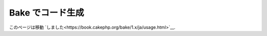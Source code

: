 Bake でコード生成
##################

このページは移動 `しました<https://book.cakephp.org/bake/1.x/ja/usage.html>`__.
